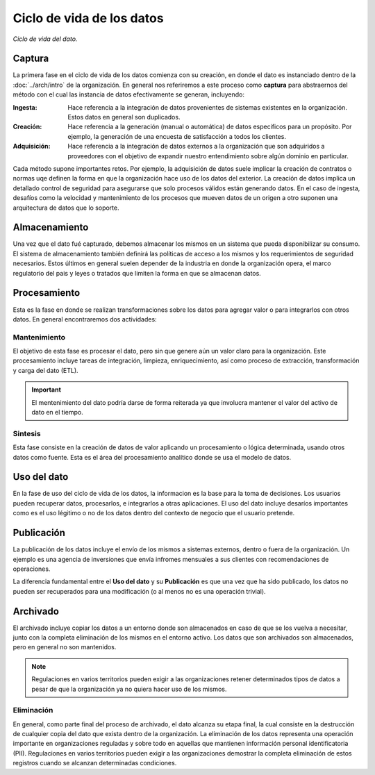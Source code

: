 ==========================
Ciclo de vida de los datos
==========================


.. figure:: _images/data-lifecycle.png
   :alt: Ciclo de vida del dato.
   :align: center

   *Ciclo de vida del dato.*


Captura
-------

La primera fase en el ciclo de vida de los datos comienza con su creación, en donde el dato es instanciado dentro de la :doc:`../arch/intro` de la organización. En general nos referiremos a este proceso como **captura** para abstraernos del método con el cual las instancia de datos efectivamente se generan, incluyendo:

:Ingesta: Hace referencia a la integración de datos provenientes de sistemas existentes en la organización. Estos datos en general son duplicados.
:Creación: Hace referencia a la generación (manual o automática) de datos especificos para un propósito. Por ejemplo, la generación de una encuesta de satisfacción a todos los clientes.
:Adquisición: Hace referencia a la integración de datos externos a la organización que son adquiridos a proveedores con el objetivo de expandir nuestro entendimiento sobre algún dominio en particular.

Cada método supone importantes retos. Por ejemplo, la adquisición de datos suele implicar la creación de contratos o normas uqe definen la forma en que la organización hace uso de los datos del exterior. La creación de datos implica un detallado control de seguridad para asegurarse que solo procesos válidos están generando datos. En el caso de ingesta, desafíos como la velocidad y mantenimiento de los procesos que mueven datos de un origen a otro suponen una arquitectura de datos que lo soporte.

Almacenamiento
--------------

Una vez que el dato fué capturado, debemos almacenar los mismos en un sistema que pueda disponibilizar su consumo. El sistema de almacenamiento también definirá las políticas de acceso a los mismos y los requerimientos de seguridad necesarios. Estos últimos en general suelen depender de la industria en donde la organización opera, el marco regulatorio del pais y leyes o tratados que limiten la forma en que se almacenan datos.


Procesamiento
-------------

Esta es la fase en donde se realizan transformaciones sobre los datos para agregar valor o para integrarlos con otros datos. En general encontraremos dos actividades:

Mantenimiento
^^^^^^^^^^^^^
El objetivo de esta fase es procesar el dato, pero sin que genere aún un valor claro para la organización. Este procesamiento incluye tareas de integración, limpieza, enriquecimiento, así como proceso de extracción, transformación y carga del dato (ETL).

.. important:: El mentenimiento del dato podría darse de forma reiterada ya que involucra mantener el valor del activo de dato en el tiempo.

Sintesis
^^^^^^^^
Esta fase consiste en la creación de datos de valor aplicando un procesamiento o lógica determinada, usando otros datos como fuente. Esta es el área del procesamiento analítico donde se usa el modelo de datos.

Uso del dato
------------

En la fase de uso del ciclo de vida de los datos, la informacion es la base para la toma de decisiones. Los usuarios pueden recuperar datos, procesarlos, e integrarlos a otras aplicaciones. El uso del dato incluye desaríos importantes como es el uso légitimo o no de los datos dentro del contexto de negocio que el usuario pretende.

Publicación
-----------

La publicación de los datos incluye el envío de los mismos a sistemas externos, dentro o fuera de la organización. Un ejemplo es una agencia de inversiones que envía infromes mensuales a sus clientes con recomendaciones de operaciones.

La diferencia fundamental entre el **Uso del dato** y su **Publicación** es que una vez que ha sido publicado, los datos no pueden ser recuperados para una modificación (o al menos no es una operación trivial). 

Archivado
---------

El archivado incluye copiar los datos a un entorno donde son almacenados en caso de que se los vuelva a necesitar, junto con la completa eliminación de los mismos en el entorno activo. Los datos que son archivados son almacenados, pero en general no son mantenidos. 

.. note:: Regulaciones en varios territorios pueden exigir a las organizaciones retener determinados tipos de datos a pesar de que la organización ya no quiera hacer uso de los mismos.

Eliminación
^^^^^^^^^^^
En general, como parte final del proceso de archivado, el dato alcanza su etapa final, la cual consiste en la destrucción de cualquier copia del dato que exista dentro de la organización. La eliminación de los datos representa una operación importante en organizaciones reguladas y sobre todo en aquellas que mantienen información personal identificatoria (PII). Regulaciones en varios territorios pueden exigir a las organizaciones demostrar la completa eliminación de estos registros cuando se alcanzan determinadas condiciones.
